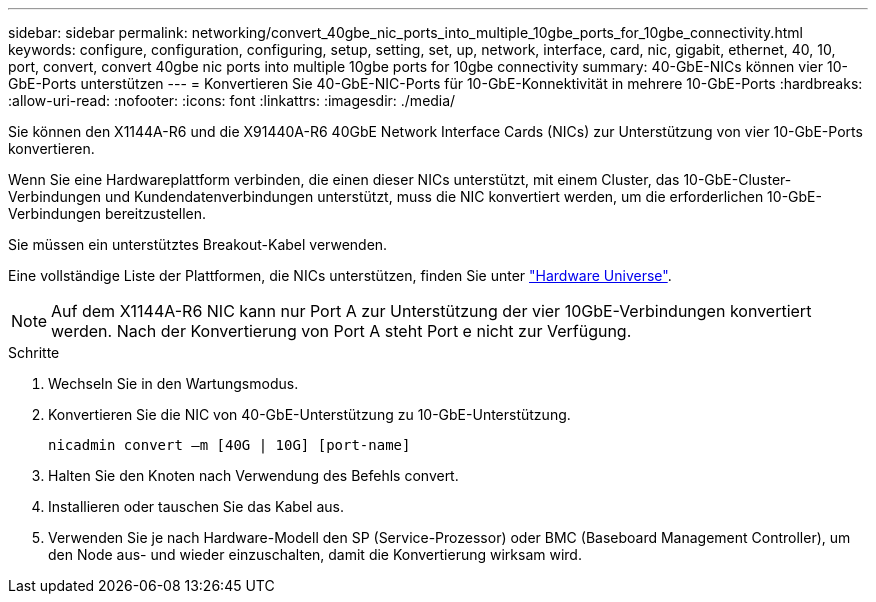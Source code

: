---
sidebar: sidebar 
permalink: networking/convert_40gbe_nic_ports_into_multiple_10gbe_ports_for_10gbe_connectivity.html 
keywords: configure, configuration, configuring, setup, setting, set, up, network, interface, card, nic, gigabit, ethernet, 40, 10, port, convert, convert 40gbe nic ports into multiple 10gbe ports for 10gbe connectivity 
summary: 40-GbE-NICs können vier 10-GbE-Ports unterstützen 
---
= Konvertieren Sie 40-GbE-NIC-Ports für 10-GbE-Konnektivität in mehrere 10-GbE-Ports
:hardbreaks:
:allow-uri-read: 
:nofooter: 
:icons: font
:linkattrs: 
:imagesdir: ./media/


[role="lead"]
Sie können den X1144A-R6 und die X91440A-R6 40GbE Network Interface Cards (NICs) zur Unterstützung von vier 10-GbE-Ports konvertieren.

Wenn Sie eine Hardwareplattform verbinden, die einen dieser NICs unterstützt, mit einem Cluster, das 10-GbE-Cluster-Verbindungen und Kundendatenverbindungen unterstützt, muss die NIC konvertiert werden, um die erforderlichen 10-GbE-Verbindungen bereitzustellen.

Sie müssen ein unterstütztes Breakout-Kabel verwenden.

Eine vollständige Liste der Plattformen, die NICs unterstützen, finden Sie unter https://hwu.netapp.com/["Hardware Universe"^].


NOTE: Auf dem X1144A-R6 NIC kann nur Port A zur Unterstützung der vier 10GbE-Verbindungen konvertiert werden. Nach der Konvertierung von Port A steht Port e nicht zur Verfügung.

.Schritte
. Wechseln Sie in den Wartungsmodus.
. Konvertieren Sie die NIC von 40-GbE-Unterstützung zu 10-GbE-Unterstützung.
+
....
nicadmin convert –m [40G | 10G] [port-name]
....
. Halten Sie den Knoten nach Verwendung des Befehls convert.
. Installieren oder tauschen Sie das Kabel aus.
. Verwenden Sie je nach Hardware-Modell den SP (Service-Prozessor) oder BMC (Baseboard Management Controller), um den Node aus- und wieder einzuschalten, damit die Konvertierung wirksam wird.

